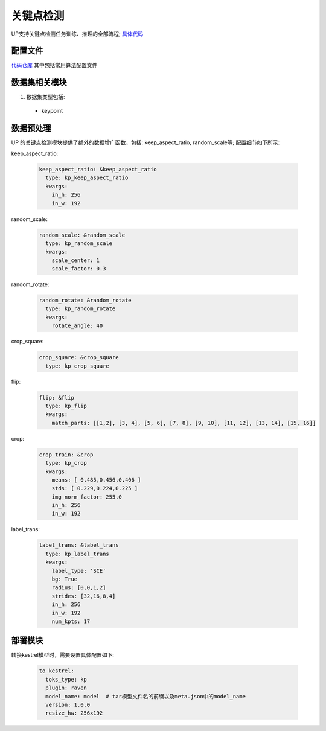 关键点检测
==========

UP支持关键点检测任务训练、推理的全部流程;
`具体代码 <https://gitlab.bj.sensetime.com/spring2/united-perception/-/tree/master/up/tasks/kp>`_

配置文件
--------

`代码仓库 <https://gitlab.bj.sensetime.com/spring2/united-perception/-/tree/master/configs/kp>`_
其中包括常用算法配置文件

数据集相关模块
--------------

1. 数据集类型包括:

  * keypoint

数据预处理
----------

UP 的关键点检测模块提供了额外的数据增广函数，包括: keep_aspect_ratio, random_scale等; 配置细节如下所示:

keep_aspect_ratio:

  .. code-block:: yaml

    keep_aspect_ratio: &keep_aspect_ratio
      type: kp_keep_aspect_ratio
      kwargs:
        in_h: 256
        in_w: 192

random_scale:

  .. code-block:: yaml

    random_scale: &random_scale
      type: kp_random_scale
      kwargs:
        scale_center: 1
        scale_factor: 0.3

random_rotate:

  .. code-block:: yaml

    random_rotate: &random_rotate
      type: kp_random_rotate
      kwargs:
        rotate_angle: 40

crop_square:

  .. code-block:: yaml

    crop_square: &crop_square
      type: kp_crop_square

flip:

  .. code-block:: yaml

    flip: &flip
      type: kp_flip
      kwargs:
        match_parts: [[1,2], [3, 4], [5, 6], [7, 8], [9, 10], [11, 12], [13, 14], [15, 16]]

crop:

  .. code-block:: yaml

    crop_train: &crop
      type: kp_crop
      kwargs:
        means: [ 0.485,0.456,0.406 ]
        stds: [ 0.229,0.224,0.225 ]
        img_norm_factor: 255.0
        in_h: 256
        in_w: 192

label_trans:

  .. code-block:: yaml

    label_trans: &label_trans
      type: kp_label_trans
      kwargs:
        label_type: 'SCE'
        bg: True
        radius: [0,0,1,2]
        strides: [32,16,8,4]
        in_h: 256
        in_w: 192
        num_kpts: 17

部署模块
--------

转换kestrel模型时，需要设置具体配置如下:

  .. code-block:: yaml

    to_kestrel:
      toks_type: kp
      plugin: raven
      model_name: model  # tar模型文件名的前缀以及meta.json中的model_name 
      version: 1.0.0
      resize_hw: 256x192 
